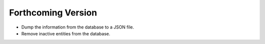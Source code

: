 ###################
Forthcoming Version
###################

* Dump the information from the database to a JSON file.

* Remove inactive entities from the database.
